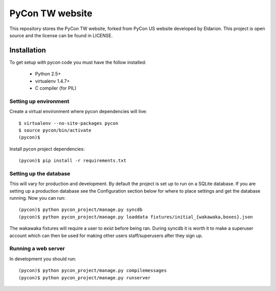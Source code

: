 ============================
PyCon TW website
============================

This repository stores the PyCon TW website, forked from PyCon US website developed by Eldarion. This
project is open source and the license can be found in LICENSE.


Installation
============

To get setup with pycon code you must have the follow installed:

 * Python 2.5+
 * virtualenv 1.4.7+
 * C compiler (for PIL)

Setting up environment
----------------------

Create a virtual environment where pycon dependencies will live::

    $ virtualenv --no-site-packages pycon
    $ source pycon/bin/activate
    (pycon)$

Install pycon project dependencies::

    (pycon)$ pip install -r requirements.txt


Setting up the database
-----------------------

This will vary for production and development. By default the project is set
up to run on a SQLite database. If you are setting up a production database
see the Configuration section below for where to place settings and get the
database running. Now you can run::

    (pycon)$ python pycon_project/manage.py syncdb
    (pycon)$ python pycon_project/manage.py loaddata fixtures/initial_{wakawaka,boxes}.json

The wakawaka fixtures will require a user to exist before being ran. During
syncdb it is worth it to make a superuser account which can then be used for
making other users staff/superusers after they sign up.

Running a web server
--------------------

In development you should run::

    (pycon)$ python pycon_project/manage.py compilemessages
    (pycon)$ python pycon_project/manage.py runserver
